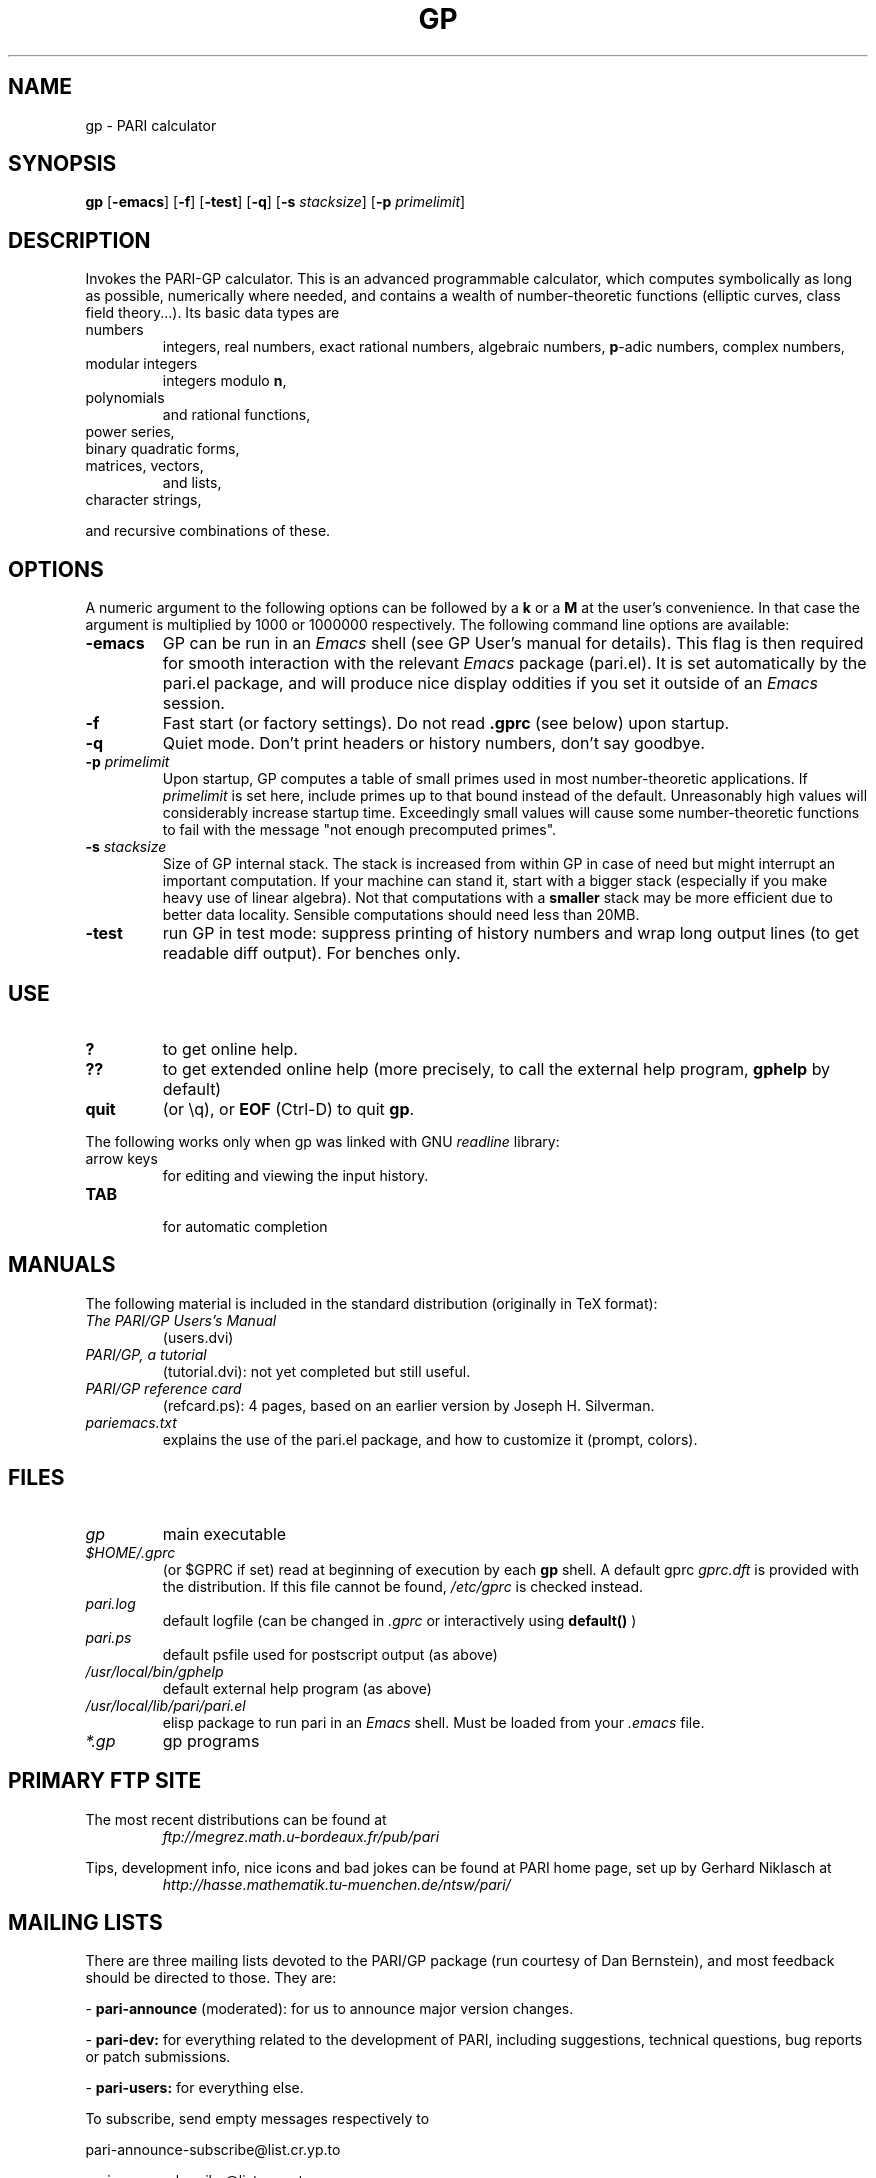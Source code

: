 .TH GP 1 "25 June 1999"
.SH NAME
gp \- PARI calculator
.SH SYNOPSIS
.B gp
.RB [ -emacs ]
.RB [ -f ]
.RB [ -test ]
.RB [ -q ]
.RB [ -s
.IR stacksize ]
.RB [ -p
.IR primelimit ]

.SH DESCRIPTION
Invokes the PARI-GP calculator. This is an advanced programmable calculator,
which computes symbolically as long as possible, numerically where needed,
and contains a wealth of number-theoretic functions (elliptic curves, class
field theory...). Its basic data types are
.TP
numbers
integers, real numbers, exact rational numbers, algebraic numbers,
.BR p "-adic numbers,"
complex numbers,
.TP
modular integers
integers modulo
.BR n ,
.TP
polynomials
and rational functions,
.TP
power series,
.TP
binary quadratic forms,
.TP
matrices, vectors,
and lists,
.TP
character strings,
.PP
and recursive combinations of these.

.SH OPTIONS
A numeric argument to the following options can be followed by a 
.B k
or a
.B M
at the user's convenience. In that case the argument is multiplied by 1000
or 1000000 respectively. The following command line options are available:
.TP
.B \-emacs
GP can be run in an
.I Emacs
shell (see GP User's manual for details). This flag is then required for
smooth interaction with the relevant
.I Emacs
package (pari.el). It is set automatically by the pari.el package, and will
produce nice display oddities if you set it outside of an
.I Emacs
session.
.TP
.B \-f
Fast start (or factory settings). Do not read
.B .gprc
(see below) upon startup.
.TP
.B \-q
Quiet mode. Don't print headers or history numbers, don't say goodbye.
.TP
.BI \-p " primelimit"
Upon startup, GP computes a table of small primes used in most
number-theoretic applications. If
.I primelimit
is set here, include primes up to that bound instead of the default.
Unreasonably high values will considerably increase startup time. Exceedingly
small values will cause some number-theoretic functions to fail with the
message "not enough precomputed primes".
.TP
.BI \-s " stacksize"
Size of GP internal stack. The stack is increased from within GP
in case of need but might interrupt an important computation.
If your machine can stand it, start with a bigger stack (especially if you
make heavy use of linear algebra). Not that computations with a 
.B smaller
stack may be more efficient due to better data locality. Sensible
computations should need less than 20MB.
.TP
.B \-test
run GP in test mode: suppress printing of history numbers and wrap long
output lines (to get readable diff output). For benches only.
.SH USE
.TP
.B ?
to get online help.
.TP
.B ??
to get extended online help (more precisely, to call the external help
program,
.B gphelp
by default)
.TP
.B quit
(or \\q), or
.B EOF
(Ctrl-D) to quit
.BR gp .
.PP
The following works only when gp was linked with GNU
.IR readline
library:
.TP
arrow keys
for editing and viewing the input history.
.TP
.B TAB
 for automatic completion

.SH MANUALS
The following material is included in the standard distribution (originally
in TeX format):
.TP
.I The PARI/GP Users's Manual
(users.dvi)
.TP
.I PARI/GP, a tutorial
(tutorial.dvi): not yet completed but still useful.
.TP
.I PARI/GP reference card
(refcard.ps): 4 pages, based on an earlier version by Joseph H. Silverman.
.TP
.I pariemacs.txt
explains the use of the pari.el package, and how to customize it (prompt,
colors).

.SH FILES
.TP
.I gp
main executable
.TP
.I $HOME/.gprc
(or $GPRC if set) read at beginning of execution by each
.B gp
shell. A default gprc
.I gprc.dft
is provided with the distribution. If this file cannot be found,
.I /etc/gprc
is checked instead.
.TP
.I pari.log
default logfile (can be changed in
.I .gprc
or interactively using
.B default()
)
.TP
.I pari.ps
default psfile used for postscript output (as above)
.TP
.I /usr/local/bin/gphelp
default external help program (as above)
.TP
.I /usr/local/lib/pari/pari.el
elisp package to run pari in an
.I Emacs
shell. Must be loaded from your
.I .emacs
file.
.TP
.I *.gp
gp programs

.SH PRIMARY FTP SITE
The most recent distributions can be found at
.RS
.I ftp://megrez.math.u-bordeaux.fr/pub/pari
.RE

Tips, development info, nice icons and bad jokes can be found at
PARI home page, set up by Gerhard Niklasch at
.RS
.I http://hasse.mathematik.tu-muenchen.de/ntsw/pari/
.RE

.SH MAILING LISTS
There are three mailing lists devoted to the PARI/GP package (run courtesy
of Dan Bernstein), and most feedback should be directed to those. They are:

.PP
-
.B pari-announce
(moderated): for us to announce major version changes.
.PP
-
.B pari-dev:
for everything related to the development of PARI, including
suggestions, technical questions, bug reports or patch submissions.

.PP
-
.B pari-users:
for everything else.

To subscribe, send empty messages respectively to

.PP
   pari-announce-subscribe@list.cr.yp.to
.PP
   pari-users-subscribe@list.cr.yp.to
.PP
   pari-dev-subscribe@list.cr.yp.to

.SH BUG REPORTS
If you find a bug, you should report it. But first make sure that it really
is a bug and that it appears in the latest version of
.B gp
that you have. Then you can actually mail your bug report (make it short
and easily reproducible if possible), including the header
.B gp
displays on startup, to the
.IR pari-dev
mailing list (preferably) or to
.IR pari@math.u-bordeaux.fr .
Fixes are welcome too !

.SH TRIVIA
Despite the leading G, GP has nothing to do with GNU. The first version was
originally called GPC, for Great Programmable Calculator. For some reason,
the trailing C was eventually dropped.

PARI has nothing to do with the French capital. The name just stuck when
the authors started to implement the system in Pascal (they quickly
switched to C).

For the benefit of non-native French speakers, here's a slightly expanded
explanation:
.B Blaise Pascal
(1623-1662) was a famous French mathematician and philosopher who was one
of the founders of probability and devised one of the first "arithmetic
machines". He once proposed the following "proof" of the existence of God
for the unbelievers: whether He exists or not I lose nothing by believing
in Him, whereas if He does and I misbehave... This is the so-called "pari
de Pascal" (Pascal's bet).

Note that PARI also means "fairy" in Persian.

.SH AUTHORS
PARI was originally written by Christian Batut, Dominique Bernardi, Henri
Cohen, and Michel Olivier in Laboratoire A2X (Universite Bordeaux I,
France), and was maintained by Henri Cohen up to version 1.39.15.  Karim
Belabas did the rewrite leading to version 2.0 and is the current
maintainer.

A great number of people have contributed to the successive improvements
which eventually resulted in the present version. See the AUTHORS file in
the distribution.

.SH SEE ALSO
.IR dvips (1),
.IR emacs (1),
.IR gap (1),
.IR ghostview (1),
.IR gphelp (1),
.IR maple (1),
.IR perl (1),
.IR readline (3),
.IR tex (1),
.IR xdvi(1)

.SH COPYING
gp and PARI are Copyright (C) 1989-1999 by C.Batut, K.Belabas, D.Bernardi,
H.Cohen and M.Olivier.

This software is intended as a service to the scientific community, but the
authors cannot be held responsible for any consequences, either direct or
indirect, which the use of this package may have. It can be freely copied
and spread for non commercial purposes, as long as no files are modified,
and that the whole package (source and manual) is included.

Individual code modules included in the package may come with their own
copyright and license conditions. See the COPYRIGHT file in the
distribution.
